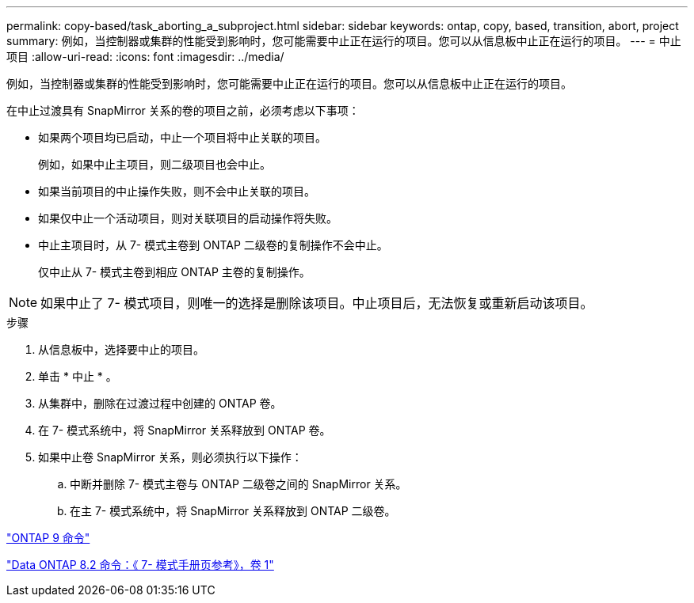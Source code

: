 ---
permalink: copy-based/task_aborting_a_subproject.html 
sidebar: sidebar 
keywords: ontap, copy, based, transition, abort, project 
summary: 例如，当控制器或集群的性能受到影响时，您可能需要中止正在运行的项目。您可以从信息板中止正在运行的项目。 
---
= 中止项目
:allow-uri-read: 
:icons: font
:imagesdir: ../media/


[role="lead"]
例如，当控制器或集群的性能受到影响时，您可能需要中止正在运行的项目。您可以从信息板中止正在运行的项目。

在中止过渡具有 SnapMirror 关系的卷的项目之前，必须考虑以下事项：

* 如果两个项目均已启动，中止一个项目将中止关联的项目。
+
例如，如果中止主项目，则二级项目也会中止。

* 如果当前项目的中止操作失败，则不会中止关联的项目。
* 如果仅中止一个活动项目，则对关联项目的启动操作将失败。
* 中止主项目时，从 7- 模式主卷到 ONTAP 二级卷的复制操作不会中止。
+
仅中止从 7- 模式主卷到相应 ONTAP 主卷的复制操作。




NOTE: 如果中止了 7- 模式项目，则唯一的选择是删除该项目。中止项目后，无法恢复或重新启动该项目。

.步骤
. 从信息板中，选择要中止的项目。
. 单击 * 中止 * 。
. 从集群中，删除在过渡过程中创建的 ONTAP 卷。
. 在 7- 模式系统中，将 SnapMirror 关系释放到 ONTAP 卷。
. 如果中止卷 SnapMirror 关系，则必须执行以下操作：
+
.. 中断并删除 7- 模式主卷与 ONTAP 二级卷之间的 SnapMirror 关系。
.. 在主 7- 模式系统中，将 SnapMirror 关系释放到 ONTAP 二级卷。




http://docs.netapp.com/ontap-9/topic/com.netapp.doc.dot-cm-cmpr/GUID-5CB10C70-AC11-41C0-8C16-B4D0DF916E9B.html["ONTAP 9 命令"]

https://library.netapp.com/ecm/ecm_download_file/ECMP1511537["Data ONTAP 8.2 命令：《 7- 模式手册页参考》，卷 1"]
